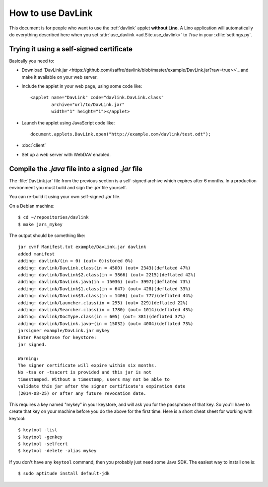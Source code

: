 How to use DavLink
==================

This document is for people who want to use the :ref:`davlink` applet
**without Lino**.  A Lino application will automatically do everything
described here when you set :attr:`use_davlink <ad.Site.use_davlink>`
to `True` in your :xfile:`settings.py`.

Trying it using a self-signed certificate
-----------------------------------------

Basically you need to:

- Download `DavLink.jar
  <https://github.com/lsaffre/davlink/blob/master/example/DavLink.jar?raw=true>>`_
  and make it available on your web server.
  
- Include the applet in your web page, using some code like::

    <applet name="DavLink" code="davlink.DavLink.class"
            archive="url/to/DavLink.jar"
            width="1" height="1"></applet>

- Launch the applet using JavaScript code like::

     document.applets.DavLink.open("http://example.com/davlink/test.odt");

- :doc:`client`

- Set up a web server with WebDAV enabled.


Compile the `.java` file into a signed `.jar` file
--------------------------------------------------

The :file:`DavLink.jar` file from the previous section is a
self-signed archive which expires after 6 months.  In a production
environment you must build and sign the `.jar` file yourself.

You can re-build it using your own self-signed `.jar` file.

On a Debian machine::

    $ cd ~/repositories/davlink
    $ make jars_mykey

The output should be something like::

    jar cvmf Manifest.txt example/DavLink.jar davlink
    added manifest
    adding: davlink/(in = 0) (out= 0)(stored 0%)
    adding: davlink/DavLink.class(in = 4500) (out= 2343)(deflated 47%)
    adding: davlink/DavLink$2.class(in = 3866) (out= 2215)(deflated 42%)
    adding: davlink/DavLink.java(in = 15036) (out= 3997)(deflated 73%)
    adding: davlink/DavLink$1.class(in = 647) (out= 428)(deflated 33%)
    adding: davlink/DavLink$3.class(in = 1406) (out= 777)(deflated 44%)
    adding: davlink/Launcher.class(in = 295) (out= 229)(deflated 22%)
    adding: davlink/Searcher.class(in = 1780) (out= 1014)(deflated 43%)
    adding: davlink/DocType.class(in = 605) (out= 381)(deflated 37%)
    adding: davlink/DavLink.java~(in = 15032) (out= 4004)(deflated 73%)
    jarsigner example/DavLink.jar mykey
    Enter Passphrase for keystore: 
    jar signed.

    Warning: 
    The signer certificate will expire within six months.
    No -tsa or -tsacert is provided and this jar is not
    timestamped. Without a timestamp, users may not be able to
    validate this jar after the signer certificate's expiration date
    (2014-08-25) or after any future revocation date.

This requires a key named "mykey" in your keystore, and will ask you
for the passphrase of that key.  So you'll have to create that key on
your machine before you do the above for the first time.  Here is a
short cheat sheet for working with keytool::

  $ keytool -list
  $ keytool -genkey
  $ keytool -selfcert
  $ keytool -delete -alias mykey

If you don't have any ``keytool`` command, then you probably just need
some Java SDK.  The easiest way to install one is::
  
  $ sudo aptitude install default-jdk
  

